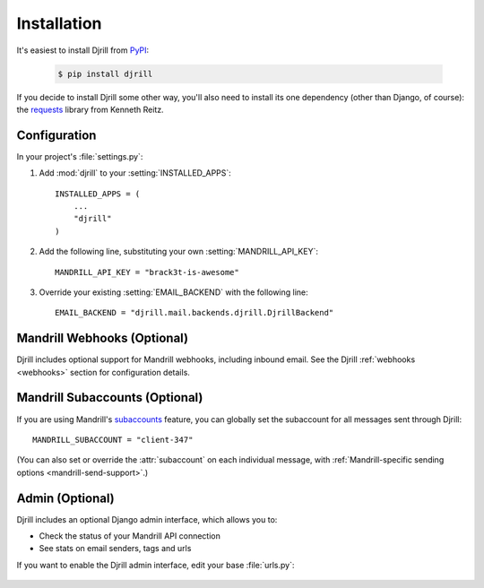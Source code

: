 Installation
============

It's easiest to install Djrill from `PyPI <https://pypi.python.org/pypi/djrill>`_:

    .. code-block:: console

        $ pip install djrill

If you decide to install Djrill some other way, you'll also need to install its
one dependency (other than Django, of course): the `requests <http://docs.python-requests.org>`_
library from Kenneth Reitz.


Configuration
-------------

.. setting:: MANDRILL_API_KEY

In your project's :file:`settings.py`:

1. Add :mod:`djrill` to your :setting:`INSTALLED_APPS`::

    INSTALLED_APPS = (
        ...
        "djrill"
    )

2. Add the following line, substituting your own :setting:`MANDRILL_API_KEY`::

    MANDRILL_API_KEY = "brack3t-is-awesome"

3. Override your existing :setting:`EMAIL_BACKEND` with the following line::

    EMAIL_BACKEND = "djrill.mail.backends.djrill.DjrillBackend"


Mandrill Webhooks (Optional)
----------------------------

Djrill includes optional support for Mandrill webhooks, including inbound email.
See the Djrill :ref:`webhooks <webhooks>` section for configuration details.


Mandrill Subaccounts (Optional)
-------------------------------

.. setting:: MANDRILL_SUBACCOUNT

If you are using Mandrill's `subaccounts`_ feature, you can globally set the
subaccount for all messages sent through Djrill::

    MANDRILL_SUBACCOUNT = "client-347"

(You can also set or override the :attr:`subaccount` on each individual message,
with :ref:`Mandrill-specific sending options <mandrill-send-support>`.)

.. versionadded:: 1.0
   MANDRILL_SUBACCOUNT global setting


.. _subaccounts: http://help.mandrill.com/entries/25523278-What-are-subaccounts-


Admin (Optional)
----------------

Djrill includes an optional Django admin interface, which allows you to:

* Check the status of your Mandrill API connection
* See stats on email senders, tags and urls

If you want to enable the Djrill admin interface, edit your base :file:`urls.py`:

    .. code-block:: python
        :emphasize-lines: 4,6

        ...
        from django.contrib import admin

        from djrill import DjrillAdminSite

        admin.site = DjrillAdminSite()
        admin.autodiscover()
        ...

        urlpatterns = patterns('',
            ...
            url(r'^admin/', include(admin.site.urls)),
        )

